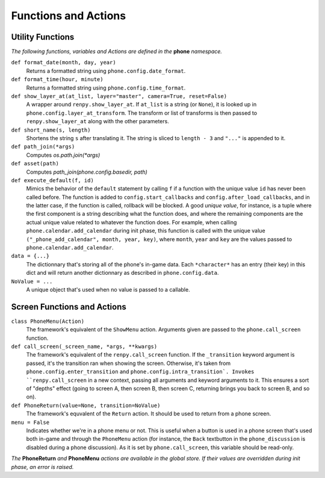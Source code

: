 Functions and Actions
=====================

Utility Functions
-----------------

*The following functions, variables and Actions are defined in the* **phone** *namespace.*

``def format_date(month, day, year)``
    Returns a formatted string using ``phone.config.date_format``.

``def format_time(hour, minute)``
    Returns a formatted string using ``phone.config.time_format``.

``def show_layer_at(at_list, layer="master", camera=True, reset=False)``
    A wrapper around ``renpy.show_layer_at``. If ``at_list`` is a string (or ``None``), it is looked up in ``phone.config.layer_at_transform``. The transform or list of transforms is then passed to ``renpy.show_layer_at`` along with the other parameters.

``def short_name(s, length)``
    Shortens the string ``s`` after translating it. The string is sliced to ``length - 3`` and ``"..."`` is appended to it.

``def path_join(*args)``
    Computes *os.path.join(\*args)*

``def asset(path)``
    Computes *path_join(phone.config.basedir, path)*

``def execute_default(f, id)``
    Mimics the behavior of the ``default`` statement by calling ``f`` if a function with the unique value ``id`` has never been called before.
    The function is added to ``config.start_callbacks`` and ``config.after_load_callbacks``, and in the latter case, if the function is called, rollback will be blocked.
    A good *unique value*, for instance, is a tuple where the first component is a string describing what the function does, and where the remaining components are the actual unique value related to whatever the function does.
    For example, when calling ``phone.calendar.add_calendar`` during init phase, this function is called with the unique value ``("_phone_add_calendar", month, year, key)``, where ``month``, ``year`` and ``key`` are the values passed to ``phone.calendar.add_calendar``.

``data = {...}``
    The dictionnary that's storing all of the phone's in-game data. Each ``*character*`` has an entry (their key) in this dict and will return another dictionnary as described in ``phone.config.data``.

``NoValue = ...``
    A unique object that's used when no value is passed to a callable.

Screen Functions and Actions
----------------------------

``class PhoneMenu(Action)``
    The framework's equivalent of the ``ShowMenu`` action. 
    Arguments given are passed to the ``phone.call_screen`` function.

``def call_screen(_screen_name, *args, **kwargs)``
    The framework's equivalent of the ``renpy.call_screen`` function.
    If the ``_transition`` keyword argument is passed, it's the transition ran when showing the screen. Otherwise, it's taken from ``phone.config.enter_transition`` and ``phone.config.intra_transition`.
    Invokes ``renpy.call_screen`` in a new context, passing all arguments and keyword arguments to it. This ensures a sort of "depths" effect (going to screen A, then screen B, then screen C, returning brings you back to screen B, and so on).

``def PhoneReturn(value=None, transition=NoValue)``
    The framework's equvalent of the ``Return`` action. It should be used to return from a phone screen.

``menu = False``
    Indicates whether we're in a phone menu or not. This is useful when a button is used in a phone screen that's used both in-game and through the ``PhoneMenu`` action (for instance, the ``Back`` textbutton in the ``phone_discussion`` is disabled during a phone discussion). As it is set by ``phone.call_screen``, this variable should be read-only.

*The* **PhoneReturn** *and* **PhoneMenu** *actions are available in the global store. If their values are overridden during init phase, an error is raised.*